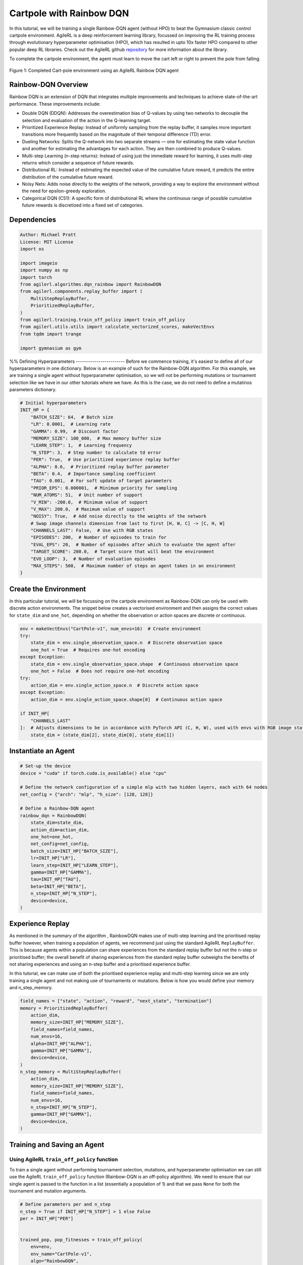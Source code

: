 .. _rainbow_tutorial:

Cartpole with Rainbow DQN
==================================

In this tutorial, we will be training a single Rainbow-DQN agent (without HPO) to beat the
Gymnasium classic control cartpole environment. AgileRL is a deep reinforcement learning
library, focussed on improving the RL training process through evolutionary hyperparameter
optimisation (HPO), which has resulted in upto 10x faster HPO compared to other popular deep RL
libraries. Check out the AgileRL github `repository <https://github.com/AgileRL/AgileRL/>`__ for
more information about the library.

To complete the cartpole environment, the agent must learn to move the cart left or right to prevent
the pole from falling.

.. figure:: agilerl_rainbow_dqn_cartpole.gif
  :width: 400
  :alt: agent-environment-diagram
  :align: center

  Figure 1: Completed Cart-pole environment using an AgileRL Rainbow DQN agent


Rainbow-DQN Overview
--------------------
Rainbow DQN is an extension of DQN that integrates multiple improvements and techniques to achieve
state-of-the-art performance. These improvements include:

* Double DQN (DDQN): Addresses the overestimation bias of Q-values by using two networks to decouple
  the selection and evaluation of the action in the Q-learning target.
* Prioritized Experience Replay: Instead of uniformly sampling from the replay buffer, it samples more
  important transitions more frequently based on the magnitude of their temporal difference (TD) error.
* Dueling Networks: Splits the Q-network into two separate streams — one for estimating the state value
  function and another for estimating the advantages for each action. They are then combined to produce
  Q-values.
* Multi-step Learning (n-step returns): Instead of using just the immediate reward for learning, it uses
  multi-step returns which consider a sequence of future rewards.
* Distributional RL: Instead of estimating the expected value of the cumulative future reward, it predicts
  the entire distribution of the cumulative future reward.
* Noisy Nets: Adds noise directly to the weights of the network, providing a way to explore the environment
  without the need for epsilon-greedy exploration.
* Categorical DQN (C51): A specific form of distributional RL where the continuous range of possible
  cumulative future rewards is discretized into a fixed set of categories.



Dependencies
------------

.. code-block:: python

    Author: Michael Pratt
    License: MIT License
    import os

    import imageio
    import numpy as np
    import torch
    from agilerl.algorithms.dqn_rainbow import RainbowDQN
    from agilerl.components.replay_buffer import (
        MultiStepReplayBuffer,
        PrioritizedReplayBuffer,
    )
    from agilerl.training.train_off_policy import train_off_policy
    from agilerl.utils.utils import calculate_vectorized_scores, makeVectEnvs
    from tqdm import trange

    import gymnasium as gym


%%
Defining Hyperparameters
------------------------
Before we commence training, it's easiest to define all of our hyperparameters in one dictionary. Below is an example of
such for the Rainbow-DQN algorithm. For this example, we are training a single agent without hyperparameter optimisation,
so we will not be performing mutations or tournament selection like we have in our other tutorials where we have. As this
is the case, we do not need to define a mutatinos parameters dictionary.

.. code-block:: python

    # Initial hyperparameters
    INIT_HP = {
        "BATCH_SIZE": 64,  # Batch size
        "LR": 0.0001,  # Learning rate
        "GAMMA": 0.99,  # Discount factor
        "MEMORY_SIZE": 100_000,  # Max memory buffer size
        "LEARN_STEP": 1,  # Learning frequency
        "N_STEP": 3,  # Step number to calculate td error
        "PER": True,  # Use prioritized experience replay buffer
        "ALPHA": 0.6,  # Prioritized replay buffer parameter
        "BETA": 0.4,  # Importance sampling coefficient
        "TAU": 0.001,  # For soft update of target parameters
        "PRIOR_EPS": 0.000001,  # Minimum priority for sampling
        "NUM_ATOMS": 51,  # Unit number of support
        "V_MIN": -200.0,  # Minimum value of support
        "V_MAX": 200.0,  # Maximum value of support
        "NOISY": True,  # Add noise directly to the weights of the network
        # Swap image channels dimension from last to first [H, W, C] -> [C, H, W]
        "CHANNELS_LAST": False,  # Use with RGB states
        "EPISODES": 200,  # Number of episodes to train for
        "EVAL_EPS": 20,  # Number of episodes after which to evaluate the agent after
        "TARGET_SCORE": 200.0,  # Target score that will beat the environment
        "EVO_LOOP": 3,  # Number of evaluation episodes
        "MAX_STEPS": 500,  # Maximum number of steps an agent takes in an environment
    }

Create the Environment
----------------------
In this particular tutorial, we will be focussing on the cartpole environment as Rainbow-DQN can only be
used with discrete action environments. The snippet below creates a vectorised environment and then assigns the
correct values for ``state_dim`` and ``one_hot``, depending on whether the observation or action spaces are discrete
or continuous.

.. code-block:: python

    env = makeVectEnvs("CartPole-v1", num_envs=16)  # Create environment
    try:
        state_dim = env.single_observation_space.n  # Discrete observation space
        one_hot = True  # Requires one-hot encoding
    except Exception:
        state_dim = env.single_observation_space.shape  # Continuous observation space
        one_hot = False  # Does not require one-hot encoding
    try:
        action_dim = env.single_action_space.n  # Discrete action space
    except Exception:
        action_dim = env.single_action_space.shape[0]  # Continuous action space

    if INIT_HP[
        "CHANNELS_LAST"
    ]:  # Adjusts dimensions to be in accordance with PyTorch API (C, H, W), used with envs with RGB image states
        state_dim = (state_dim[2], state_dim[0], state_dim[1])

Instantiate an Agent
--------------------

.. code-block:: python

    # Set-up the device
    device = "cuda" if torch.cuda.is_available() else "cpu"

    # Define the network configuration of a simple mlp with two hidden layers, each with 64 nodes
    net_config = {"arch": "mlp", "h_size": [128, 128]}

    # Define a Rainbow-DQN agent
    rainbow_dqn = RainbowDQN(
        state_dim=state_dim,
        action_dim=action_dim,
        one_hot=one_hot,
        net_config=net_config,
        batch_size=INIT_HP["BATCH_SIZE"],
        lr=INIT_HP["LR"],
        learn_step=INIT_HP["LEARN_STEP"],
        gamma=INIT_HP["GAMMA"],
        tau=INIT_HP["TAU"],
        beta=INIT_HP["BETA"],
        n_step=INIT_HP["N_STEP"],
        device=device,
    )

Experience Replay
-----------------
As mentioned in the summary of the algorithm , RainbowDQN makes use of multi-step learning and the
prioritised replay buffer however, when training a population of agents, we recommend just using the standard
AgileRL ``ReplayBuffer``. This is because agents within a population can share experiences from the standard
replay buffer but not the n-step or prioritised buffer; the overall benefit of sharing experiences from the
standard replay buffer outweighs the benefits of not sharing experiences and using an n-step buffer and a
prioritised experience buffer.

In this tutorial, we can make use of both the prioritised experience replay and multi-step
learning since we are only training a single agent and not making use of tournaments or mutations. Below is how
you would define your memory and n_step_memory.

.. code-block:: python

    field_names = ["state", "action", "reward", "next_state", "termination"]
    memory = PrioritizedReplayBuffer(
        action_dim,
        memory_size=INIT_HP["MEMORY_SIZE"],
        field_names=field_names,
        num_envs=16,
        alpha=INIT_HP["ALPHA"],
        gamma=INIT_HP["GAMMA"],
        device=device,
    )
    n_step_memory = MultiStepReplayBuffer(
        action_dim,
        memory_size=INIT_HP["MEMORY_SIZE"],
        field_names=field_names,
        num_envs=16,
        n_step=INIT_HP["N_STEP"],
        gamma=INIT_HP["GAMMA"],
        device=device,
    )


Training and Saving an Agent
----------------------------

Using AgileRL ``train_off_policy`` function
~~~~~~~~~~~~~~~~~~~~~~~~~~~~~~~~
To train a single agent without performing tournament selection, mutations, and hyperparameter optimisation
we can still use the AgileRL ``train_off_policy`` function (Rainbow-DQN is an off-policy algorithm). We need to ensure
that our single agent is passed to the function in a list (essentially a population of 1) and that we pass ``None``
for both the tournament and mutation arguments.

.. code-block:: python

    # Define parameters per and n_step
    n_step = True if INIT_HP["N_STEP"] > 1 else False
    per = INIT_HP["PER"]


    trained_pop, pop_fitnesses = train_off_policy(
        env=env,
        env_name="CartPole-v1",
        algo="RainbowDQN",
        pop=[rainbow_dqn],
        memory=memory,
        n_step_memory=n_step_memory,
        INIT_HP=INIT_HP,
        swap_channels=INIT_HP["CHANNELS_LAST"],
        n_episodes=INIT_HP["EPISODES"],
        evo_loop=INIT_HP["EVO_LOOP"],
        target=INIT_HP["TARGET_SCORE"],
        evo_epochs=INIT_HP["EVAL_EPS"],
        n_step=n_step,
        per=per,
        noisy=INIT_HP["NOISY"],
        tournament=None,
        mutation=None,
        wb=False,  # Boolean flag to record run with Weights & Biases
        checkpoint=INIT_HP["EPISODES"],
        checkpoint_path="RainbowDQN.pt",
    )

Using a custom training loop
~~~~~~~~~~~~~~~~~~~~~~~~~~~~
If we wanted to have more control over the training process, it is also possible to write our own custom
training loops to train our agents. The training loop below can be used alternatively to the above ``train_off_policy``
function and is an example of how we might choose to train an AgileRL agent.

.. code-block:: python

    total_steps = 0
    n_step = True if INIT_HP["N_STEP"] > 1 else False
    per = INIT_HP["PER"]
    save_path = "RainbowDQN.pt"

    for episode in trange(INIT_HP["EPISODES"]):
        state = env.reset()[0]  # Reset environment at start of episode
        rewards, terminations, truncs = [], [], []
        score = 0
        for step in range(INIT_HP["MAX_STEPS"]):
            if INIT_HP["CHANNELS_LAST"]:
                state = np.moveaxis(state, [-1], [-3])
            # Get next action from agent
            action = rainbow_dqn.getAction(state)
            next_state, reward, done, trunc, _ = env.step(action)  # Act in environment

            if INIT_HP["CHANNELS_LAST"]: # Channels last for atari envs, set to False for this tutorial
                one_step_transition = n_step_memory.save2memoryVectEnvs(
                    state,
                    action,
                    reward,
                    np.moveaxis(next_state, [-1], [-3]),
                    done,
                )
            else:
                one_step_transition = n_step_memory.save2memoryVectEnvs(
                    state,
                    action,
                    reward,
                    next_state,
                    done,
                )
            if one_step_transition:
                memory.save2memoryVectEnvs(*one_step_transition)

            # Learn according to learning frequency
            if per:
                fraction = min((step + 1) / INIT_HP["MAX_STEPS"], 1.0)
                rainbow_dqn.beta += fraction * (1.0 - rainbow_dqn.beta)

            # Learn according to learning frequency
            if (
                memory.counter % rainbow_dqn.learn_step == 0
                and len(memory) >= rainbow_dqn.batch_size
            ):
                # Sample replay buffer
                # Learn according to agent's RL algorithm

                experiences = memory.sample(rainbow_dqn.batch_size, rainbow_dqn.beta)
                n_step_experiences = n_step_memory.sample_from_indices(experiences[6])
                experiences += n_step_experiences
                idxs, priorities = rainbow_dqn.learn(experiences, n_step=n_step, per=per)
                memory.update_priorities(idxs, priorities)

            terminations.append(done)
            rewards.append(reward)
            truncs.append(trunc)
            state = next_state

            rainbow_dqn.scores.append(score)

            rainbow_dqn.steps[-1] += step
            total_steps += step

        scores = calculate_vectorized_scores(
            np.array(rewards).transpose((1, 0)), np.array(terminations).transpose((1, 0))
        )
        score = np.mean(scores)

        rainbow_dqn.scores.append(score)

        rainbow_dqn.steps[-1] += INIT_HP["MAX_STEPS"]
        total_steps += INIT_HP["MAX_STEPS"]

        if (episode + 1) % INIT_HP["EVAL_EPS"] == 0:
            # Evaluate population
            fitness = rainbow_dqn.test(
                env,
                swap_channels=INIT_HP["CHANNELS_LAST"],
                max_steps=INIT_HP["MAX_STEPS"],
                loop=INIT_HP["EVO_LOOP"],
            )

            fitness = "%.2f" % fitness
            avg_fitness = "%.2f" % np.mean(rainbow_dqn.fitness[-100:])
            avg_score = "%.2f" % np.mean(rainbow_dqn.scores[-100:])
            num_steps = rainbow_dqn.steps[-1]

            print(
                f"""
                --- Epoch {episode + 1} ---
                Fitness:\t\t{fitness}
                100 fitness avgs:\t{avg_fitness}
                100 score avgs:\t{avg_score}
                Steps:\t\t{num_steps}
                """,
                end="\r",
            )

        if episode + 1 == INIT_HP["EPISODES"]:
            # Save the trained algorithm at the end of the training loop
            rainbow_dqn.saveCheckpoint(save_path)


Loading an Agent for Inference and Rendering your Solved Environment
--------------------------------------------------------------------
Once we have trained and saved an agent, we may want to then use our trained agent for inference. Below outlines
how we would load a saved agent and how it can then be used in a testing loop.


Load agent
~~~~~~~~~~
.. code-block:: python

    rainbow_dqn = RainbowDQN.load(save_path)


Test loop for inference
~~~~~~~~~~~~~~~~~~~~~~~
.. code-block:: python

    rewards = []
    frames = []
    testing_eps = 7
    test_env = gym.make("CartPole-v1", render_mode="rgb_array")
    with torch.no_grad():
        for ep in range(testing_eps):
            state = test_env.reset()[0]  # Reset environment at start of episode
            score = 0

            for step in range(INIT_HP["MAX_STEPS"]):
                # If your state is an RGB image
                if INIT_HP["CHANNELS_LAST"]:
                    state = np.moveaxis(state, [-1], [-3])

                # Get next action from agent
                action, *_ = rainbow_dqn.getAction(state)

                # Save the frame for this step and append to frames list
                frame = test_env.render()
                frames.append(frame)

                # Take the action in the environment
                state, reward, terminated, truncated, _ = test_env.step(
                    action
                )  # Act in environment

                # Collect the score of environment 0
                score += reward

                # Break if environment 0 is done or truncated
                if terminated or truncated:
                    break

            # Collect and print episodic reward
            rewards.append(score)
            print("-" * 15, f"Episode: {ep}", "-" * 15)
            print("Episodic Reward: ", rewards[-1])

        test_env.close()

Save test episosdes as a gif
~~~~~~~~~~~~~~~~~~~~~~~~~~~~

.. code-block:: python

    gif_path = "./videos/"
    os.makedirs(gif_path, exist_ok=True)
    imageio.mimwrite(
        os.path.join("./videos/", "rainbow_dqn_cartpole.gif"), frames, duration=10
    )
